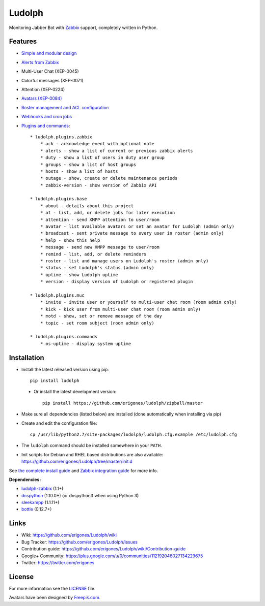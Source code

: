 Ludolph
#######

Monitoring Jabber Bot with `Zabbix <http://www.zabbix.com>`_ support, completely written in Python.

.. image:: https://badge.fury.io/py/ludolph.png
    :target: http://badge.fury.io/py/ludolph

Features
--------

* `Simple and modular design <https://github.com/erigones/Ludolph/wiki/How-to-create-a-plugin>`_
* `Alerts from Zabbix <https://github.com/erigones/Ludolph/wiki/How-to-configure-Zabbix-to-work-with-Ludolph>`_
* Multi-User Chat (XEP-0045)
* Colorful messages (XEP-0071)
* Attention (XEP-0224)
* `Avatars (XEP-0084) <https://github.com/erigones/Ludolph/wiki/F.A.Q.#how-to-set-an-avatar>`_
* `Roster management and ACL configuration <https://github.com/erigones/Ludolph/wiki/User-subscription-management>`_
* `Webhooks and cron jobs <https://github.com/erigones/Ludolph/wiki/Webhooks-and-cron-jobs>`_
* `Plugins and commands <https://github.com/erigones/Ludolph/wiki/Plugins>`_::

    * ludolph.plugins.zabbix
        * ack - acknowledge event with optional note
        * alerts - show a list of current or previous zabbix alerts
        * duty - show a list of users in duty user group
        * groups - show a list of host groups
        * hosts - show a list of hosts
        * outage - show, create or delete maintenance periods
        * zabbix-version - show version of Zabbix API

    * ludolph.plugins.base
        * about - details about this project
        * at - list, add, or delete jobs for later execution
        * attention - send XMPP attention to user/room
        * avatar - list available avatars or set an avatar for Ludolph (admin only)
        * broadcast - sent private message to every user in roster (admin only)
        * help - show this help
        * message - send new XMPP message to user/room
        * remind - list, add, or delete reminders
        * roster - list and manage users on Ludolph's roster (admin only)
        * status - set Ludolph's status (admin only)
        * uptime - show Ludolph uptime
        * version - display version of Ludolph or registered plugin

    * ludolph.plugins.muc
        * invite - invite user or yourself to multi-user chat room (room admin only)
        * kick - kick user from multi-user chat room (room admin only)
        * motd - show, set or remove message of the day
        * topic - set room subject (room admin only)

    * ludolph.plugins.commands
        * os-uptime - display system uptime


Installation
------------

- Install the latest released version using pip::

    pip install ludolph

 - Or install the latest development version::

    pip install https://github.com/erigones/ludolph/zipball/master

- Make sure all dependencies (listed below) are installed (done automatically when installing via pip)

- Create and edit the configuration file::

    cp /usr/lib/python2.7/site-packages/ludolph/ludolph.cfg.example /etc/ludolph.cfg

- The ``ludolph`` command should be installed somewhere in your ``PATH``.

- Init scripts for Debian and RHEL based distributions are also available: https://github.com/erigones/Ludolph/tree/master/init.d

See `the complete install guide <https://github.com/erigones/Ludolph/wiki/How-to-install-and-configure-Ludolph>`_ and `Zabbix integration guide <https://github.com/erigones/Ludolph/wiki/How-to-configure-Zabbix-to-work-with-Ludolph>`_ for more info.


**Dependencies:**

- `ludolph-zabbix <https://github.com/erigones/ludolph-zabbix/>`_ (1.1+)
- `dnspython <http://www.dnspython.org/>`_ (1.10.0+) (or dnspython3 when using Python 3)
- `sleekxmpp <http://sleekxmpp.com/>`_ (1.1.11+)
- `bottle <http://bottlepy.org/>`_ (0.12.7+)


Links
-----

- Wiki: https://github.com/erigones/Ludolph/wiki
- Bug Tracker: https://github.com/erigones/Ludolph/issues
- Contribution guide: https://github.com/erigones/Ludolph/wiki/Contribution-guide
- Google+ Community: https://plus.google.com/u/0/communities/112192048027134229675
- Twitter: https://twitter.com/erigones


License
-------

For more information see the `LICENSE <https://github.com/erigones/Ludolph/blob/master/LICENSE>`_ file.

Avatars have been designed by `Freepik.com <http://www.freepik.com>`_.
